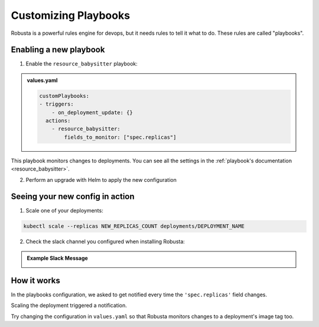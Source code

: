 Customizing Playbooks
##############################

Robusta is a powerful rules engine for devops, but it needs rules to tell it what to do. These rules are called "playbooks".

Enabling a new playbook
------------------------

1. Enable the ``resource_babysitter`` playbook:

.. admonition:: values.yaml

    .. code-block:: yaml

        customPlaybooks:
        - triggers:
            - on_deployment_update: {}
          actions:
            - resource_babysitter:
                fields_to_monitor: ["spec.replicas"]


This playbook monitors changes to deployments. You can see all the settings in the :ref:`playbook's documentation <resource_babysitter>`.

2. Perform an upgrade with Helm to apply the new configuration

Seeing your new config in action
----------------------------------

1. Scale one of your deployments:

.. code-block:: python

   kubectl scale --replicas NEW_REPLICAS_COUNT deployments/DEPLOYMENT_NAME


2. Check the slack channel you configured when installing Robusta:

.. admonition:: Example Slack Message

    .. image:: ../images/replicas_change.png
      :width: 600
      :align: center

How it works
----------------------------------
In the playbooks configuration, we asked to get notified every time the ``'spec.replicas'`` field changes.

Scaling the deployment triggered a notification.

Try changing the configuration in ``values.yaml`` so that Robusta monitors changes to a deployment's image tag too.
